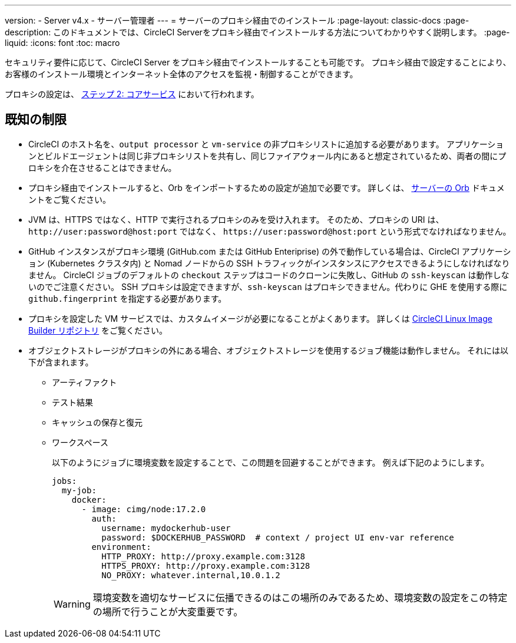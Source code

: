---

version:
- Server v4.x
- サーバー管理者
---
= サーバーのプロキシ経由でのインストール
:page-layout: classic-docs
:page-description: このドキュメントでは、CircleCI Serverをプロキシ経由でインストールする方法についてわかりやすく説明します。
:page-liquid:
:icons: font
:toc: macro

:toc-title:

セキュリティ要件に応じて、CircleCI Server をプロキシ経由でインストールすることも可能です。 プロキシ経由で設定することにより、お客様のインストール環境とインターネット全体のアクセスを監視・制御することができます。

プロキシの設定は、 link:/docs/ja/server/installation/phase-2-core-services#l-installing-behind-a-proxy[ステップ 2: コアサービス] において行われます。

toc::[]

[#known-limitations]
== 既知の制限

* CircleCI のホスト名を、`output processor` と `vm-service` の非プロキシリストに追加する必要があります。 アプリケーションとビルドエージェントは同じ非プロキシリストを共有し、同じファイアウォール内にあると想定されているため、両者の間にプロキシを介在させることはできません。
* プロキシ経由でインストールすると、Orb をインポートするための設定が追加で必要です。 詳しくは、 link:/docs/ja/server/operator/managing-orbs/#using-orbs-behind-a-proxy[サーバーの Orb] ドキュメントをご覧ください。
* JVM は、HTTPS ではなく、HTTP で実行されるプロキシのみを受け入れます。 そのため、プロキシの URI は、 `\http://user:password@host:port` ではなく、 `\https://user:password@host:port` という形式でなければなりません。
* GitHub インスタンスがプロキシ環境 (GitHub.com または GitHub Enteriprise) の外で動作している場合は、CircleCI アプリケーション (Kubernetes クラスタ内) と Nomad ノードからの SSH トラフィックがインスタンスにアクセスできるようにしなければなりません。 CircleCI ジョブのデフォルトの `checkout` ステップはコードのクローンに失敗し、GitHub の `ssh-keyscan` は動作しないのでご注意ください。 SSH プロキシは設定できますが、`ssh-keyscan` はプロキシできません。代わりに GHE を使用する際に　`github.fingerprint` を指定する必要があります。
* プロキシを設定した VM サービスでは、カスタムイメージが必要になることがよくあります。 詳しくは https://github.com/CircleCI-Public/circleci-server-linux-image-builder[CircleCI Linux Image Builder リポジトリ] をご覧ください。
* オブジェクトストレージがプロキシの外にある場合、オブジェクトストレージを使用するジョブ機能は動作しません。 それには以下が含まれます。
** アーティファクト
** テスト結果
** キャッシュの保存と復元
** ワークスペース
+
以下のようにジョブに環境変数を設定することで、この問題を回避することができます。 例えば下記のようにします。
+
[source,yaml]
----
jobs:
  my-job:
    docker:
      - image: cimg/node:17.2.0
        auth:
          username: mydockerhub-user
          password: $DOCKERHUB_PASSWORD  # context / project UI env-var reference
        environment:
          HTTP_PROXY: http://proxy.example.com:3128
          HTTPS_PROXY: http://proxy.example.com:3128
          NO_PROXY: whatever.internal,10.0.1.2
----
+
WARNING: 環境変数を適切なサービスに伝播できるのはこの場所のみであるため、環境変数の設定をこの特定の場所で行うことが大変重要です。